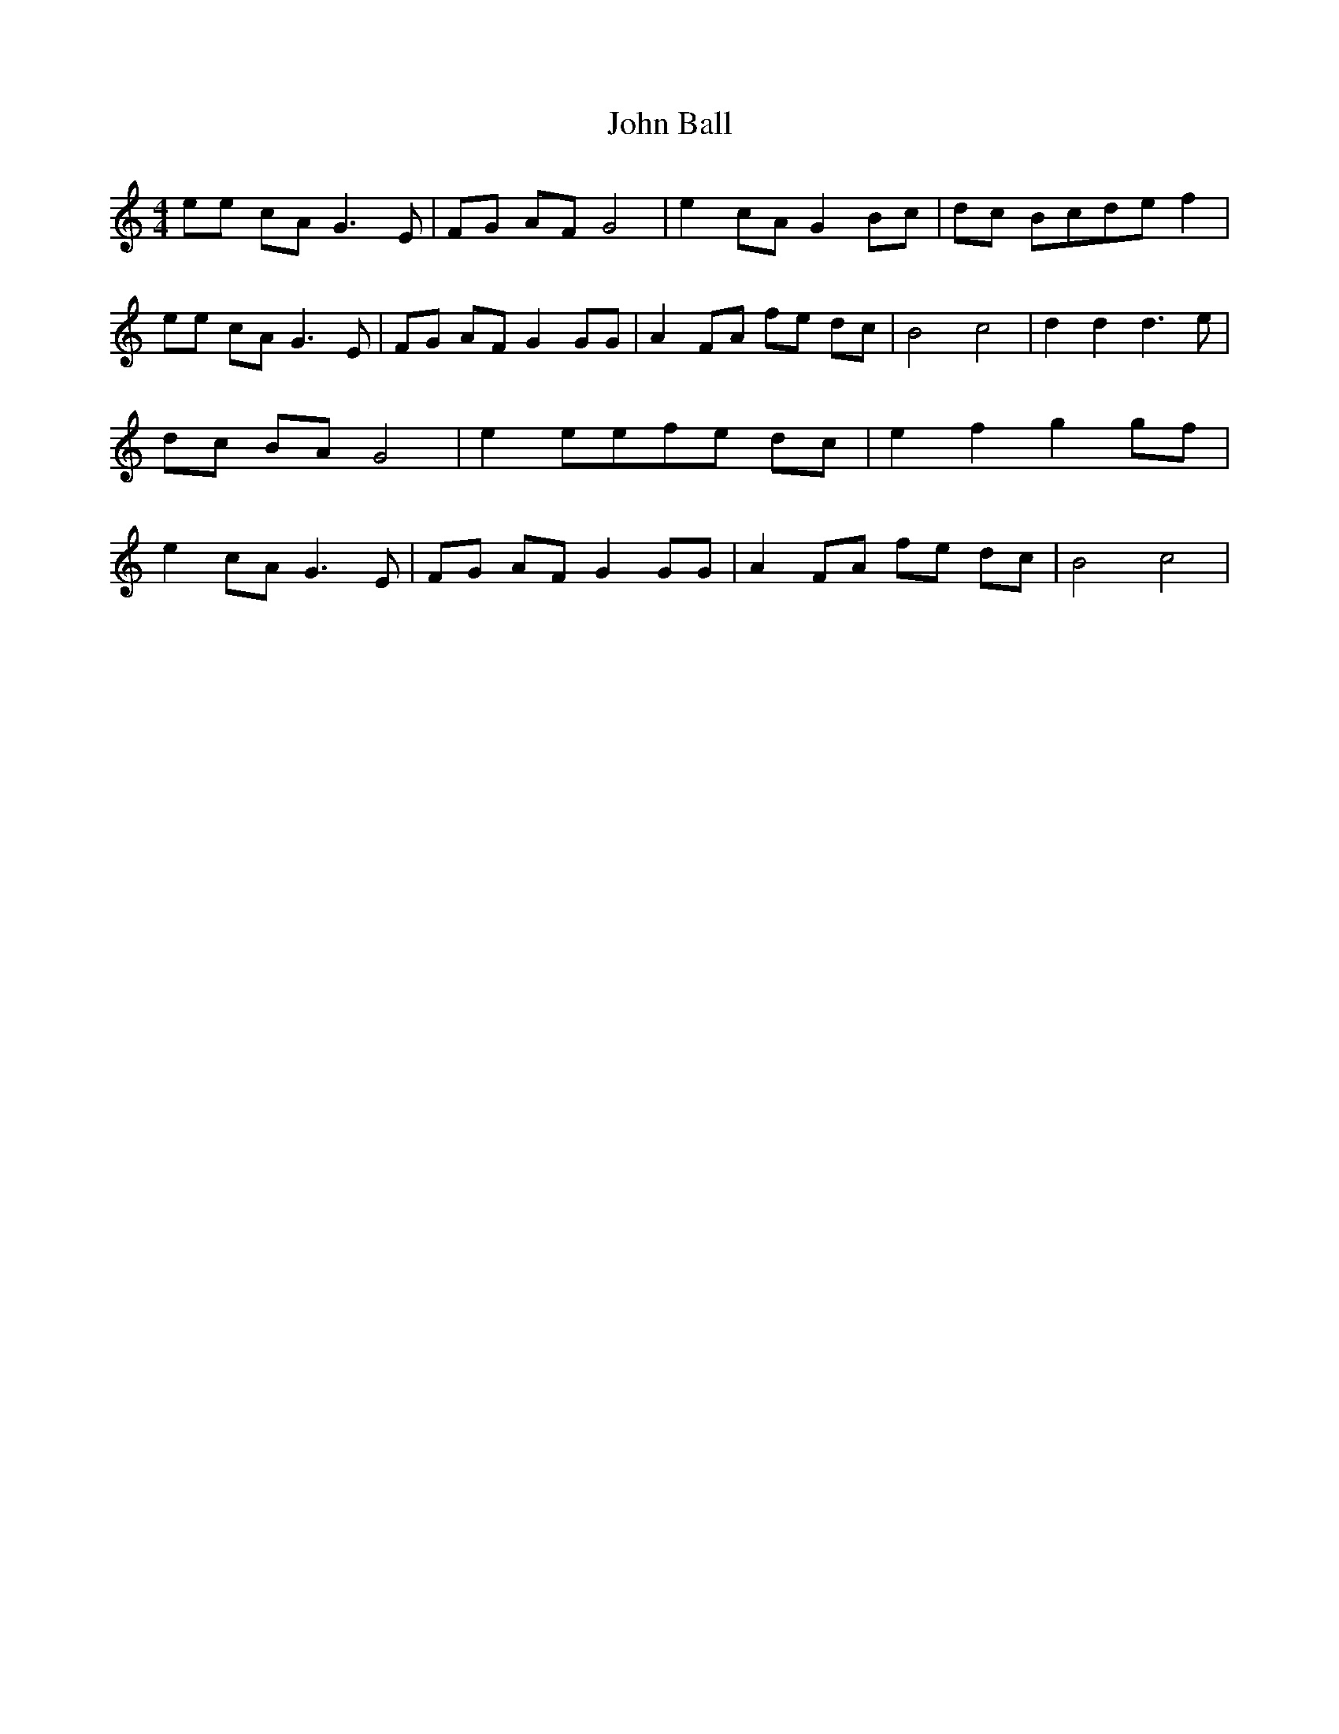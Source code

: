 % Generated more or less automatically by swtoabc by Erich Rickheit KSC
X:1
T:John Ball
M:4/4
L:1/8
K:C
 ee cA G3 E| FG AF G4| e2 cA G2 Bc| dc Bcd-e f2| ee cA G3 E| FG AF G2 GG|\
 A2 FA fe dc| B4 c4| d2 d2 d3 e| dc BA G4| e2 eef-e dc| e2- f2 g2 gf|\
 e2 cA G3 E| FG AF G2 GG| A2 FA fe dc| B4 c4|

